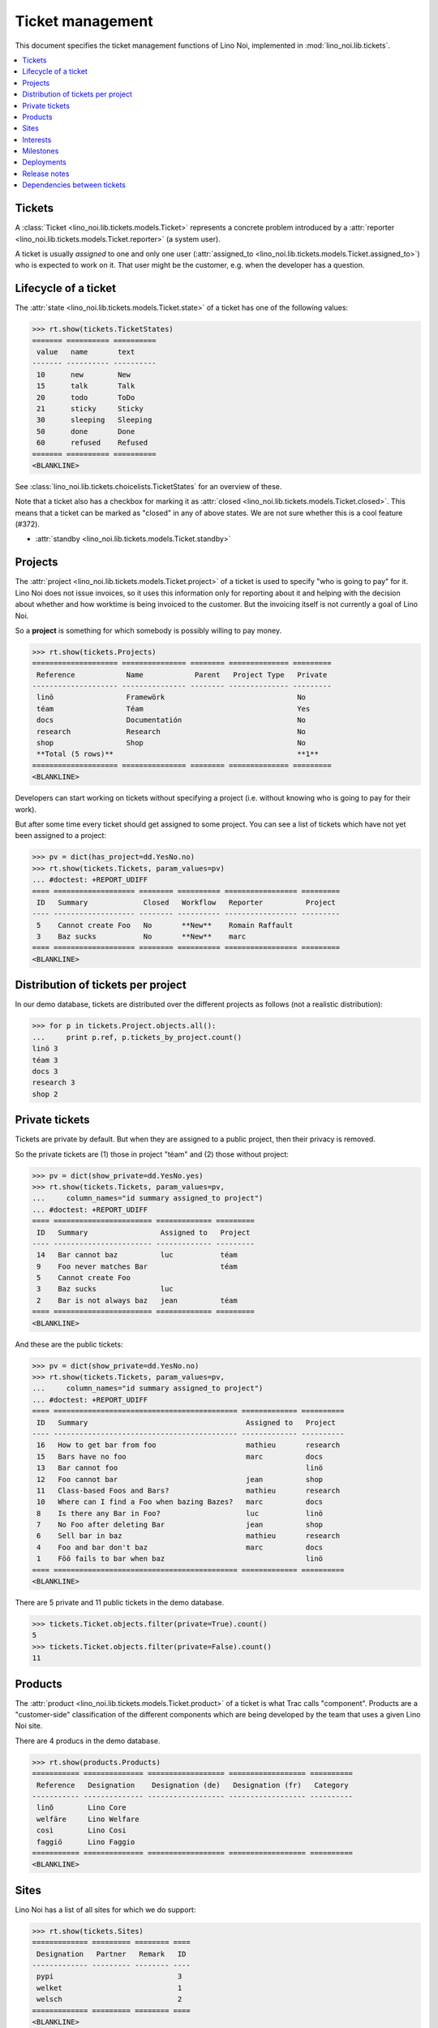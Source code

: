 .. _noi.specs.tickets:

=================
Ticket management
=================


.. How to test only this document:

    $ python setup.py test -s tests.SpecsTests.test_tickets
    
    doctest init:

    >>> import os
    >>> os.environ['DJANGO_SETTINGS_MODULE'] = 'lino_noi.projects.team.settings.demo'
    >>> from __future__ import print_function 
    >>> from __future__ import unicode_literals
    >>> from lino.api.doctest import *


This document specifies the ticket management functions of Lino Noi,
implemented in :mod:`lino_noi.lib.tickets`.


.. contents::
  :local:


Tickets
=======

A :class:`Ticket <lino_noi.lib.tickets.models.Ticket>` represents a
concrete problem introduced by a :attr:`reporter
<lino_noi.lib.tickets.models.Ticket.reporter>` (a system user).

A ticket is usually *assigned* to one and only one user
(:attr:`assigned_to <lino_noi.lib.tickets.models.Ticket.assigned_to>`)
who is expected to work on it. That user might be the customer,
e.g. when the developer has a question.

Lifecycle of a ticket
=====================

The :attr:`state <lino_noi.lib.tickets.models.Ticket.state>` of a
ticket has one of the following values:

>>> rt.show(tickets.TicketStates)
======= ========== ==========
 value   name       text
------- ---------- ----------
 10      new        New
 15      talk       Talk
 20      todo       ToDo
 21      sticky     Sticky
 30      sleeping   Sleeping
 50      done       Done
 60      refused    Refused
======= ========== ==========
<BLANKLINE>

See :class:`lino_noi.lib.tickets.choicelists.TicketStates` for an
overview of these.

Note that a ticket also has a checkbox for marking it as :attr:`closed
<lino_noi.lib.tickets.models.Ticket.closed>`.  This means that a ticket
can be marked as "closed" in any of above states.  We are not sure
whether this is a cool feature (#372).

- :attr:`standby <lino_noi.lib.tickets.models.Ticket.standby>` 


Projects
========

The :attr:`project <lino_noi.lib.tickets.models.Ticket.project>` of a
ticket is used to specify "who is going to pay" for it. Lino Noi does
not issue invoices, so it uses this information only for reporting
about it and helping with the decision about whether and how worktime
is being invoiced to the customer.  But the invoicing itself is not
currently a goal of Lino Noi.

So a **project** is something for which somebody is possibly willing
to pay money.

>>> rt.show(tickets.Projects)
==================== =============== ======== ============== =========
 Reference            Name            Parent   Project Type   Private
-------------------- --------------- -------- -------------- ---------
 linö                 Framewörk                               No
 téam                 Téam                                    Yes
 docs                 Documentatión                           No
 research             Research                                No
 shop                 Shop                                    No
 **Total (5 rows)**                                           **1**
==================== =============== ======== ============== =========
<BLANKLINE>

Developers can start working on tickets without specifying a project
(i.e. without knowing who is going to pay for their work).  

But after some time every ticket should get assigned to some
project. You can see a list of tickets which have not yet been
assigned to a project:

>>> pv = dict(has_project=dd.YesNo.no)
>>> rt.show(tickets.Tickets, param_values=pv)
... #doctest: +REPORT_UDIFF
==== =================== ======== ========== ================= =========
 ID   Summary             Closed   Workflow   Reporter          Project
---- ------------------- -------- ---------- ----------------- ---------
 5    Cannot create Foo   No       **New**    Romain Raffault
 3    Baz sucks           No       **New**    marc
==== =================== ======== ========== ================= =========
<BLANKLINE>


Distribution of tickets per project
===================================

In our demo database, tickets are distributed over the different
projects as follows (not a realistic distribution):

>>> for p in tickets.Project.objects.all():
...     print p.ref, p.tickets_by_project.count()
linö 3
téam 3
docs 3
research 3
shop 2



Private tickets
===============

Tickets are private by default. But when they are assigned to a public
project, then their privacy is removed.

So the private tickets are (1) those in project "téam" and (2) those
without project:

>>> pv = dict(show_private=dd.YesNo.yes)
>>> rt.show(tickets.Tickets, param_values=pv,
...     column_names="id summary assigned_to project")
... #doctest: +REPORT_UDIFF
==== ======================= ============= =========
 ID   Summary                 Assigned to   Project
---- ----------------------- ------------- ---------
 14   Bar cannot baz          luc           téam
 9    Foo never matches Bar                 téam
 5    Cannot create Foo
 3    Baz sucks               luc
 2    Bar is not always baz   jean          téam
==== ======================= ============= =========
<BLANKLINE>

And these are the public tickets:

>>> pv = dict(show_private=dd.YesNo.no)
>>> rt.show(tickets.Tickets, param_values=pv,
...     column_names="id summary assigned_to project")
... #doctest: +REPORT_UDIFF
==== =========================================== ============= ==========
 ID   Summary                                     Assigned to   Project
---- ------------------------------------------- ------------- ----------
 16   How to get bar from foo                     mathieu       research
 15   Bars have no foo                            marc          docs
 13   Bar cannot foo                                            linö
 12   Foo cannot bar                              jean          shop
 11   Class-based Foos and Bars?                  mathieu       research
 10   Where can I find a Foo when bazing Bazes?   marc          docs
 8    Is there any Bar in Foo?                    luc           linö
 7    No Foo after deleting Bar                   jean          shop
 6    Sell bar in baz                             mathieu       research
 4    Foo and bar don't baz                       marc          docs
 1    Föö fails to bar when baz                                 linö
==== =========================================== ============= ==========
<BLANKLINE>


There are 5 private and 11 public tickets in the demo database.

>>> tickets.Ticket.objects.filter(private=True).count()
5
>>> tickets.Ticket.objects.filter(private=False).count()
11



Products
========

The :attr:`product <lino_noi.lib.tickets.models.Ticket.product>` of a
ticket is what Trac calls "component". Products are a "customer-side"
classification of the different components which are being developed
by the team that uses a given Lino Noi site.

There are 4 producs in the demo database.

>>> rt.show(products.Products)
=========== ============== ================== ================== ==========
 Reference   Designation    Designation (de)   Designation (fr)   Category
----------- -------------- ------------------ ------------------ ----------
 linõ        Lino Core
 welfäre     Lino Welfare
 così        Lino Cosi
 faggiö      Lino Faggio
=========== ============== ================== ================== ==========
<BLANKLINE>
  

Sites
=====

Lino Noi has a list of all sites for which we do support:

>>> rt.show(tickets.Sites)
============= ========= ======== ====
 Designation   Partner   Remark   ID
------------- --------- -------- ----
 pypi                             3
 welket                           1
 welsch                           2
============= ========= ======== ====
<BLANKLINE>

A ticket may or may not be "local", i.e. specific to a given site.
When a ticket is site-specific, we simply assign the `site` field. We
can see all local tickets for a given site object:

>>> welket = tickets.Site.objects.get(name="welket")
>>> rt.show(tickets.TicketsBySite, welket)
... #doctest: +REPORT_UDIFF
==== =========================================== ======== ========== ============= ==========
 ID   Summary                                     Closed   Workflow   Reporter      Project
---- ------------------------------------------- -------- ---------- ------------- ----------
 16   How to get bar from foo                     No       **New**    luc           research
 13   Bar cannot foo                              No       **New**    Rolf Rompen   linö
 10   Where can I find a Foo when bazing Bazes?   No       **New**    marc          docs
 7    No Foo after deleting Bar                   No       **New**    Robin Rood    shop
 4    Foo and bar don't baz                       No       **New**    mathieu       docs
 1    Föö fails to bar when baz                   No       **New**    jean          linö
==== =========================================== ======== ========== ============= ==========
<BLANKLINE>

Note that the above table shows no state change actions in the
Workflow column because it is being requested by anonymous. For an
authenticated developer it looks like this:

>>> rt.login('jean').show(tickets.TicketsBySite, welket)
... #doctest: +REPORT_UDIFF
==== =========================================== ======== ================================================================== ============= ==========
 ID   Summary                                     Closed   Workflow                                                           Reporter      Project
---- ------------------------------------------- -------- ------------------------------------------------------------------ ------------- ----------
 16   How to get bar from foo                     No       **New** → [Sticky] [Talk] [ToDo] [Sleeping] [Done] [Refused] [☆]   luc           research
 13   Bar cannot foo                              No       **New** → [Sticky] [Talk] [ToDo] [Sleeping] [Done] [Refused] [☆]   Rolf Rompen   linö
 10   Where can I find a Foo when bazing Bazes?   No       **New** → [Sticky] [Talk] [ToDo] [Sleeping] [Done] [Refused] [☆]   marc          docs
 7    No Foo after deleting Bar                   No       **New** → [Sticky] [Talk] [ToDo] [Sleeping] [Done] [Refused] [☆]   Robin Rood    shop
 4    Foo and bar don't baz                       No       **New** → [Sticky] [Talk] [ToDo] [Sleeping] [Done] [Refused] [☆]   mathieu       docs
 1    Föö fails to bar when baz                   No       **New** → [Sticky] [Talk] [ToDo] [Sleeping] [Done] [Refused] [☆]   jean          linö
==== =========================================== ======== ================================================================== ============= ==========
<BLANKLINE>


Interests
=========

Every site can have its list of "interests". That is a list of the
products that are being used on that site. They will get notified
about changes in these products even when they did not report the
ticket.


>>> welket = tickets.Site.objects.get(name="welket")
>>> rt.show(tickets.InterestsBySite, welket)
... #doctest: +REPORT_UDIFF
==============
 Product
--------------
 Lino Core
 Lino Welfare
 Lino Cosi
==============
<BLANKLINE>



Milestones
==========

Every site can have its list of "milestones" or "releases". A
milestone is when a site gets an upgrade of the software which is
running there. 

A milestone is not necessary an *official* release of a new
version. It just means that you release some changed software to the
users of that site.

>>> welket = tickets.Site.objects.get(name="welket")
>>> rt.show(tickets.MilestonesBySite, welket)
... #doctest: +REPORT_UDIFF
======= ============== ========= ======== ====
 Label   Expected for   Reached   Closed   ID
------- -------------- --------- -------- ----
         5/15/15        5/15/15   No       7
         5/11/15        5/11/15   No       5
         5/7/15         5/7/15    No       3
         5/3/15         5/3/15    No       1
======= ============== ========= ======== ====
<BLANKLINE>


Deployments
===========

Every milestone has its list of "deployments", i.e. the tickets that
are being fixed when this milestone is reached.

The demo database currently does not have any deployments:

>>> rt.show(tickets.Deployments)
No data to display


Release notes
=============

Lino Noi has an excerpt type for printing a milestone.  This is used
to produce *release notes*.

>>> obj = tickets.Milestone.objects.get(pk=7)
>>> rt.show(tickets.DeploymentsByMilestone, obj)
No data to display

>>> rt.show(clocking.OtherTicketsByMilestone, obj)
No data to display



Dependencies between tickets
============================

>>> rt.show(tickets.LinkTypes)
... #doctest: +REPORT_UDIFF
======= =========== ===========
 value   name        text
------- ----------- -----------
 10      requires    Requires
 20      triggers    Triggers
 30      suggests    Suggests
 40      obsoletes   Obsoletes
======= =========== ===========
<BLANKLINE>




>>> rt.show(tickets.Links)
... #doctest: +REPORT_UDIFF
==== ================= ================================ ============================
 ID   Dependency type   Parent                           Child
---- ----------------- -------------------------------- ----------------------------
 1    Requires          #1 (Föö fails to bar when baz)   #2 (Bar is not always baz)
==== ================= ================================ ============================
<BLANKLINE>
